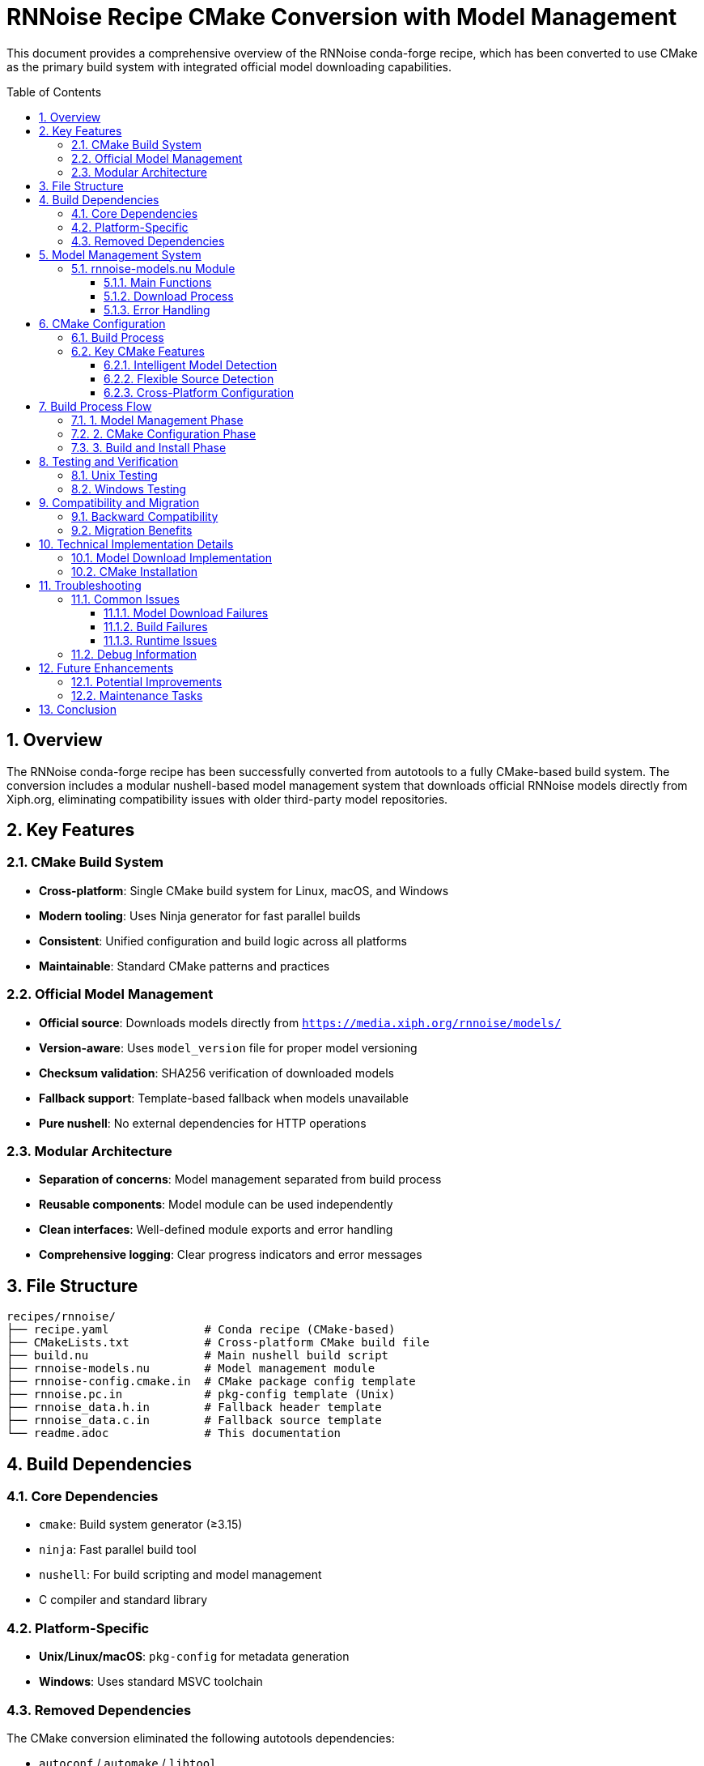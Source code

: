 = RNNoise Recipe CMake Conversion with Model Management
:toc:
:toc-placement: preamble
:toclevels: 3
:sectnums:
:icons: font
:source-highlighter: rouge

This document provides a comprehensive overview of the RNNoise conda-forge recipe, which has been converted to use CMake as the primary build system with integrated official model downloading capabilities.

== Overview

The RNNoise conda-forge recipe has been successfully converted from autotools to a fully CMake-based build system. The conversion includes a modular nushell-based model management system that downloads official RNNoise models directly from Xiph.org, eliminating compatibility issues with older third-party model repositories.

== Key Features

=== CMake Build System

* *Cross-platform*: Single CMake build system for Linux, macOS, and Windows
* *Modern tooling*: Uses Ninja generator for fast parallel builds
* *Consistent*: Unified configuration and build logic across all platforms
* *Maintainable*: Standard CMake patterns and practices

=== Official Model Management

* *Official source*: Downloads models directly from `https://media.xiph.org/rnnoise/models/`
* *Version-aware*: Uses `model_version` file for proper model versioning
* *Checksum validation*: SHA256 verification of downloaded models
* *Fallback support*: Template-based fallback when models unavailable
* *Pure nushell*: No external dependencies for HTTP operations

=== Modular Architecture

* *Separation of concerns*: Model management separated from build process
* *Reusable components*: Model module can be used independently
* *Clean interfaces*: Well-defined module exports and error handling
* *Comprehensive logging*: Clear progress indicators and error messages

== File Structure

[source,text]
----
recipes/rnnoise/
├── recipe.yaml              # Conda recipe (CMake-based)
├── CMakeLists.txt           # Cross-platform CMake build file
├── build.nu                 # Main nushell build script
├── rnnoise-models.nu        # Model management module
├── rnnoise-config.cmake.in  # CMake package config template
├── rnnoise.pc.in            # pkg-config template (Unix)
├── rnnoise_data.h.in        # Fallback header template
├── rnnoise_data.c.in        # Fallback source template
└── readme.adoc              # This documentation
----

== Build Dependencies

=== Core Dependencies

* `cmake`: Build system generator (≥3.15)
* `ninja`: Fast parallel build tool
* `nushell`: For build scripting and model management
* C compiler and standard library

=== Platform-Specific

* *Unix/Linux/macOS*: `pkg-config` for metadata generation
* *Windows*: Uses standard MSVC toolchain

=== Removed Dependencies

The CMake conversion eliminated the following autotools dependencies:

* `autoconf` / `automake` / `libtool`
* `make`
* `wget` / `curl` (replaced with nushell's `http get`)

== Model Management System

=== rnnoise-models.nu Module

The model management is handled by a dedicated nushell module with the following capabilities:

==== Main Functions

* `download-models` - Downloads official RNNoise models
* `download-models-manual` - Manual download with full validation
* `extract-model` - Extracts and validates model archives
* `list-model-files` - Lists current model files
* `create-fallback-models` - Creates template fallback files

==== Download Process

. *Official script check*: Looks for `download_model.sh` script
. *Model version detection*: Reads `model_version` file for hash
. *HTTP download*: Uses nushell's `http get` to download from Xiph.org
. *Checksum validation*: Validates SHA256 hash using nushell's `hash` command
. *Extraction*: Extracts model archive using `tar`
. *Fallback creation*: Creates templates if download fails

==== Error Handling

* Graceful degradation when models unavailable
* Comprehensive error reporting with actionable information
* Multiple fallback strategies (script → manual → templates)
* Non-blocking failures (build continues with defaults)

== CMake Configuration

=== Build Process

. *Model download*: Execute model management module
. *CMake configuration*: Set up build with appropriate flags
. *Ninja compilation*: Fast parallel build
. *Installation*: Install libraries, headers, and metadata
. *Verification*: Confirm all expected files are present

=== Key CMake Features

==== Intelligent Model Detection

[source,cmake]
----
# Check for extracted model files first (from official download)
if(EXISTS "${CMAKE_CURRENT_SOURCE_DIR}/rnnoise_data.h" AND
   EXISTS "${CMAKE_CURRENT_SOURCE_DIR}/rnnoise_data.c")
    message(STATUS "Found extracted model data files in root - using downloaded model")
    set(HAS_MODEL_DATA TRUE)
    set(MODEL_DATA_DIR "${CMAKE_CURRENT_SOURCE_DIR}")
elseif(EXISTS "${CMAKE_CURRENT_SOURCE_DIR}/src/rnnoise_data.h" AND
       EXISTS "${CMAKE_CURRENT_SOURCE_DIR}/src/rnnoise_data.c")
    message(STATUS "Found model data files in src/ - using custom model")
    set(HAS_MODEL_DATA TRUE)
    set(MODEL_DATA_DIR "${CMAKE_CURRENT_SOURCE_DIR}/src")
----

==== Flexible Source Detection

[source,cmake]
----
# Filter to only include sources that actually exist
set(SOURCES)
foreach(source_file ${CORE_SOURCES})
    if(EXISTS "${CMAKE_CURRENT_SOURCE_DIR}/${source_file}")
        list(APPEND SOURCES ${source_file})
    else()
        message(STATUS "Skipping missing source: ${source_file}")
    endif()
endforeach()
----

==== Cross-Platform Configuration

[source,cmake]
----
if(WIN32)
    target_compile_definitions(rnnoise PRIVATE
        WIN32 _WINDOWS _USE_MATH_DEFINES _CRT_SECURE_NO_WARNINGS)
endif()

if(UNIX)
    target_link_libraries(rnnoise PRIVATE m)
    set_target_properties(rnnoise PROPERTIES
        VERSION 0.4.1 SOVERSION 0)
endif()
----

== Build Process Flow

=== 1. Model Management Phase

[source,nu]
----
# Download official RNNoise models using the models module
print "📥 Attempting to download official RNNoise models..."
let download_success = (download-models)

if $download_success {
    print "✅ Model download completed successfully"
} else {
    print "⚠️  Model download failed or not available, using fallbacks"
    create-fallback-models
}
----

=== 2. CMake Configuration Phase

[source,nu]
----
# Configure with CMake
print "🔧 Configuring with CMake..."
cd build

let cmake_args = [
    ".."
    $"-DCMAKE_INSTALL_PREFIX=($env.PREFIX)"
    $"-DCMAKE_BUILD_TYPE=Release"
    "-G" "Ninja"
]

let configure_result = (^cmake ...$final_cmake_args | complete)
----

=== 3. Build and Install Phase

[source,nu]
----
# Build with Ninja
print "🏗️  Building with Ninja..."
let cpu_count = ($env.CPU_COUNT? | default "1")
let build_result = (^ninja $"-j($cpu_count)" | complete)

# Install with Ninja
print "📦 Installing with Ninja..."
let install_result = (^ninja install | complete)
----

== Testing and Verification

The recipe includes comprehensive tests for both Unix and Windows platforms:

=== Unix Testing

[source,yaml]
----
- if: unix
  then:
    - test -f $PREFIX/lib/librnnoise${SHLIB_EXT}
    - test -f $PREFIX/include/rnnoise.h
    - pkg-config --exists --print-errors rnnoise
    - pkg-config --modversion rnnoise
----

=== Windows Testing

[source,yaml]
----
- if: win
  then:
    - if not exist "%LIBRARY_LIB%\rnnoise.lib" exit 1
    - if not exist "%LIBRARY_INC%\rnnoise.h" exit 1
----

== Compatibility and Migration

=== Backward Compatibility

* *API/ABI compatibility*: Same interface as autotools builds
* *pkg-config support*: Full metadata compatibility on Unix
* *CMake integration*: Enhanced `find_package()` support
* *Library versioning*: Proper SONAME handling on Unix

=== Migration Benefits

* *Faster builds*: Ninja generator with parallel compilation
* *Reduced dependencies*: Fewer external tools required
* *Better reliability*: Official model sources eliminate compatibility issues
* *Modern tooling*: Better IDE integration and debugging
* *Simplified maintenance*: Single build system to maintain
* *Enhanced portability*: Better cross-platform consistency

== Technical Implementation Details

=== Model Download Implementation

The model download uses RNNoise v0.2's official mechanism:

[source,nu]
----
# Manual download using model_version file
let hash = (open "model_version" | str trim)
let model = $"rnnoise_data-($hash).tar.gz"
let download_url = $"https://media.xiph.org/rnnoise/models/($model)"

# Use nushell's built-in http get command
http get $download_url | save $model

# Validate checksum using nushell's built-in hash command
let actual_hash = (open $model | hash sha256)
if $actual_hash == $hash {
    print "✅ Checksum validation passed"
    extract-model $model
}
----

=== CMake Installation

[source,cmake]
----
# Installation configuration
install(TARGETS rnnoise
    EXPORT rnnoise-targets
    RUNTIME DESTINATION bin
    LIBRARY DESTINATION lib
    ARCHIVE DESTINATION lib)

# Install headers
install(FILES "include/rnnoise.h" DESTINATION include)

# Generate pkg-config file for Unix platforms
if(UNIX)
    configure_file("${CMAKE_CURRENT_LIST_DIR}/rnnoise.pc.in"
                   "${CMAKE_CURRENT_BINARY_DIR}/rnnoise.pc" @ONLY)
    install(FILES "${CMAKE_CURRENT_BINARY_DIR}/rnnoise.pc"
            DESTINATION lib/pkgconfig)
endif()
----

== Troubleshooting

=== Common Issues

==== Model Download Failures

* *Network issues*: Check internet connectivity
* *Checksum mismatches*: Corrupted download, will retry automatically
* *Missing model_version*: Recipe will use template fallbacks

==== Build Failures

* *Missing CMake*: Ensure CMake ≥3.15 is available
* *Missing Ninja*: Install ninja build tool
* *Compiler issues*: Verify C compiler and standard library

==== Runtime Issues

* *Missing libraries*: Check installation paths
* *Symbol errors*: Verify proper linking and SONAME
* *pkg-config failures*: Ensure proper installation on Unix

=== Debug Information

The build process provides comprehensive logging:

[source,nu]
----
# Model status
list-model-files

# CMake configuration output
print $"📋 stdout: ($configure_result.stdout)"
print $"📋 stderr: ($configure_result.stderr)"

# Build verification
print "🔍 Verifying installation..."
----

== Future Enhancements

=== Potential Improvements

* *Model caching*: Cache downloaded models across builds
* *Multiple model support*: Support for different model variants
* *Build optimization*: Further compiler optimizations
* *Testing expansion*: More comprehensive runtime tests

=== Maintenance Tasks

* *Dependency updates*: Keep CMake and nushell current
* *Model updates*: Track new official model releases
* *Platform testing*: Regular validation across platforms
* *Performance monitoring*: Track build and runtime performance

== Conclusion

The RNNoise recipe now uses a modern, reliable build system that:

* *Eliminates compatibility issues*: Uses official model sources
* *Simplifies maintenance*: Single CMake build system
* *Improves reliability*: Comprehensive error handling and fallbacks
* *Enhances performance*: Fast parallel builds with Ninja
* *Maintains compatibility*: Full backward compatibility with existing consumers
* *Provides better tooling*: Modern development environment support

This conversion represents a significant improvement in the RNNoise conda-forge recipe, providing a robust foundation for future development while maintaining full compatibility with existing software that depends on the RNNoise library.

The modular design with dedicated model management makes the recipe more maintainable and provides clear separation of concerns, while the CMake-based build system offers better cross-platform consistency and performance.
